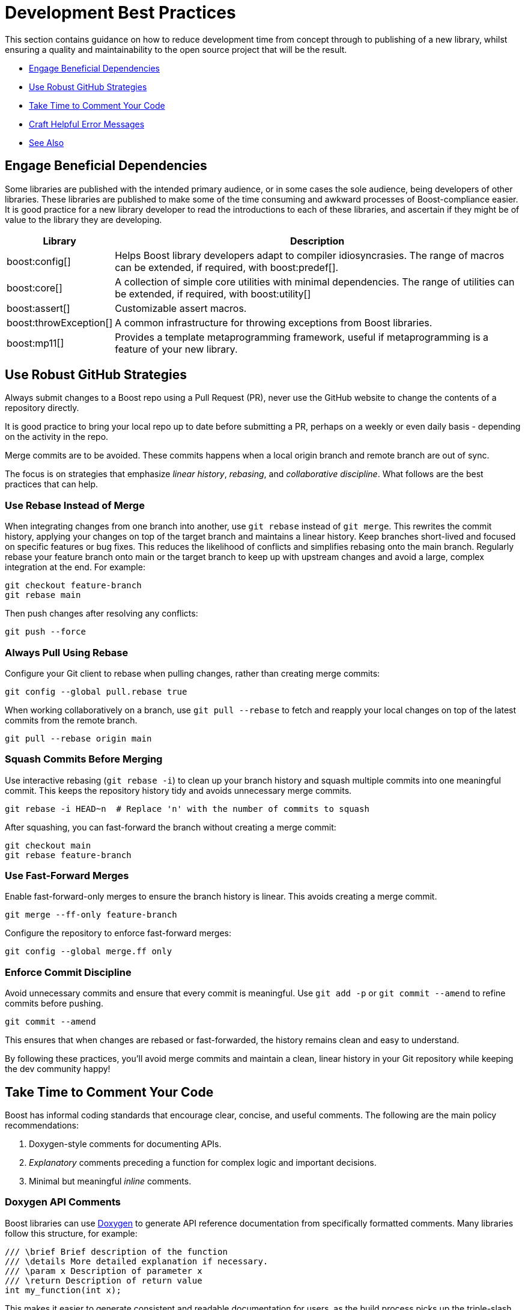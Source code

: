 ////
Copyright (c) 2024 The C++ Alliance, Inc. (https://cppalliance.org)

Distributed under the Boost Software License, Version 1.0. (See accompanying
file LICENSE_1_0.txt or copy at http://www.boost.org/LICENSE_1_0.txt)

Official repository: https://github.com/boostorg/website-v2-docs
////
= Development Best Practices
:navtitle: Best Practices

This section contains guidance on how to reduce development time from concept through to publishing of a new library, whilst ensuring a quality and maintainability to the open source project that will be the result.

* <<Engage Beneficial Dependencies>>
* <<Use Robust GitHub Strategies>>
* <<Take Time to Comment Your Code>>
* <<Craft Helpful Error Messages>>
* <<See Also>>

== Engage Beneficial Dependencies

Some libraries are published with the intended primary audience, or in some cases the sole audience, being developers of other libraries. These libraries are published to make some of the time consuming and awkward processes of Boost-compliance easier. It is good practice for a new library developer to read the introductions to each of these libraries, and ascertain if they might be of value to the library they are developing. 

[cols="1,4",options="header",stripes=even,frame=none]
|===
| *Library* | *Description* 
| boost:config[] | Helps Boost library developers adapt to compiler idiosyncrasies. The range of macros can be extended, if required, with boost:predef[].
| boost:core[] | A collection of simple core utilities with minimal dependencies. The range of utilities can be extended, if required, with boost:utility[]
| boost:assert[] | Customizable assert macros.
| boost:throwException[] | A common infrastructure for throwing exceptions from Boost libraries.
| boost:mp11[] | Provides a template metaprogramming framework, useful if metaprogramming is a feature of your new library.
|===

[[githubstrategies]]
== Use Robust GitHub Strategies

Always submit changes to a Boost repo using a Pull Request (PR), never use the GitHub website to change the contents of a repository directly.

It is good practice to bring your local repo up to date before submitting a PR, perhaps on a weekly or even daily basis - depending on the activity in the repo.

Merge commits are to be avoided. These commits happens when a local origin branch and remote branch are out of sync. 

The focus is on strategies that emphasize _linear history_, _rebasing_, and _collaborative discipline_. What follows are the best practices that can help.

=== Use Rebase Instead of Merge

When integrating changes from one branch into another, use `git rebase` instead of `git merge`. This rewrites the commit history, applying your changes on top of the target branch and maintains a linear history. Keep branches short-lived and focused on specific features or bug fixes. This reduces the likelihood of conflicts and simplifies rebasing onto the main branch. Regularly rebase your feature branch onto main or the target branch to keep up with upstream changes and avoid a large, complex integration at the end. For example:

[source, bash]
----
git checkout feature-branch
git rebase main
----

Then push changes after resolving any conflicts:

[source, bash]
----
git push --force
----

=== Always Pull Using Rebase

Configure your Git client to rebase when pulling changes, rather than creating merge commits:

[source, bash]
----
git config --global pull.rebase true
----

When working collaboratively on a branch, use `git pull --rebase` to fetch and reapply your local changes on top of the latest commits from the remote branch.

[source, bash]
----
git pull --rebase origin main
----

=== Squash Commits Before Merging

Use interactive rebasing (`git rebase -i`) to clean up your branch history and squash multiple commits into one meaningful commit. This keeps the repository history tidy and avoids unnecessary merge commits.

[source, bash]
----
git rebase -i HEAD~n  # Replace 'n' with the number of commits to squash
----

After squashing, you can fast-forward the branch without creating a merge commit:

[source, bash]
----
git checkout main
git rebase feature-branch
----

=== Use Fast-Forward Merges

Enable fast-forward-only merges to ensure the branch history is linear. This avoids creating a merge commit.

[source, bash]
----
git merge --ff-only feature-branch
----

Configure the repository to enforce fast-forward merges:

[source, bash]
----
git config --global merge.ff only
----

=== Enforce Commit Discipline

Avoid unnecessary commits and ensure that every commit is meaningful. Use `git add -p` or `git commit --amend` to refine commits before pushing.

[source, bash]
----
git commit --amend
----

This ensures that when changes are rebased or fast-forwarded, the history remains clean and easy to understand.

By following these practices, you'll avoid merge commits and maintain a clean, linear history in your Git repository while keeping the dev community happy! 

[[comments]]
== Take Time to Comment Your Code

Boost has informal coding standards that encourage clear, concise, and useful comments. The following are the main policy recommendations:

. Doxygen-style comments for documenting APIs.
. _Explanatory_ comments preceding a function for complex logic and important decisions.
. Minimal but meaningful _inline_ comments.

=== Doxygen API Comments

Boost libraries can use https://www.doxygen.nl/[Doxygen] to generate API reference documentation from specifically formatted comments. Many libraries follow this structure, for example:

[source, cpp]
----
/// \brief Brief description of the function
/// \details More detailed explanation if necessary.
/// \param x Description of parameter x
/// \return Description of return value
int my_function(int x);

----

This makes it easier to generate consistent and readable documentation for users, as the build process picks up the triple-slash comments and creates API documentation automatically from them. Here is a more complete example using all the most useful annotations:

[source, cpp]
----
#include <cmath>
#include <stdexcept>

/**
 * @brief Computes the area of a triangle using Heron's formula.
 * 
 * This function calculates the area of a triangle given the lengths of its three sides.
 * It uses Heron's formula, which states that for a triangle with sides a, b, and c:
 * 
 * \f[
 * A = \sqrt{s \cdot (s - a) \cdot (s - b) \cdot (s - c)}
 * \f]
 * 
 * where \f$s\f$ is the semi-perimeter:
 * 
 * \f[
 * s = \frac{a + b + c}{2}
 * \f]
 * 
 * @param a The length of the first side (must be positive).
 * @param b The length of the second side (must be positive).
 * @param c The length of the third side (must be positive).
 * @return The computed area of the triangle.
 * @throws std::invalid_argument if the sides do not form a valid triangle.
 * @throws std::domain_error if the computed area is invalid due to floating-point errors.
 */
double computeTriangleArea(double a, double b, double c) {
    if (a <= 0 || b <= 0 || c <= 0) {
        throw std::invalid_argument("All side lengths must be positive.");
    }

    // Check for the triangle inequality
    if (a + b <= c || a + c <= b || b + c <= a) {
        throw std::invalid_argument("The given sides do not form a valid triangle.");
    }

    // Calculate semi-perimeter
    double s = (a + b + c) / 2.0;

    // Compute area using Heron's formula
    double area = std::sqrt(s * (s - a) * (s - b) * (s - c));

    if (std::isnan(area) || area <= 0) {
        throw std::domain_error("Computed area is invalid due to floating-point errors.");
    }

    return area;
}

----

The most useful Doxygen annotations are:

[cols="1,4",options="header",stripes=even,frame=none]
|===
| *Annotation* | *Description* 
| `@brief` | A short summary of the function's purpose.
| `@param` | Describes the function parameters and their constraints.
| `@return` | Explains the function's return value.
| `@throws` | Lists the possible exceptions that the function may throw.
|===

Notes:: 
* For mathematical formulas the `\f[ ... \f]` tags render inline https://www.latex-project.org/[LaTeX]-style math formulas in the generated documentation. 
* `@brief` is used inside block comments  (`/** ... */`), while `\brief` works with both block and single-line (`///`) comments. Good practice is simply being consistent with your preference.

=== Explanatory Comments

Since many Boost libraries aim to be compatible with (or eventually integrated into) the https://en.cppreference.com/w/cpp/standard_library[Standard Library], you might adopt commenting styles similar to standard library headers, keeping explanations brief, precise, and technical. Sometimes though, the comments are more numerous and helpful in specific implementations, such as Clang pass:[libc++], GNU pass:[libstc++] or MSVC STL. The following code comes from `std::vector::resize` in pass:[libc++].

[source, cpp]
----
/**
 * @brief Resizes the container to contain @p __sz elements.
 *
 * If @p __sz is smaller than the current size, the container is reduced to its first @p __sz elements.
 * If @p __sz is greater than the current size, additional default-constructed elements are appended.
 *
 * @param __sz The new size of the container.
 *
 * If an expansion is needed and sufficient capacity exists, no reallocation occurs.
 * Otherwise, new storage is allocated and existing elements are moved.
 *
 * @exception If an exception is thrown during element construction or move, the container remains unchanged.
 * 
 * Complexity: Linear in the difference between old and new size.
 */
template <class _Tp, class _Allocator>
void vector<_Tp, _Allocator>::resize(size_type __sz) {
    if (__sz < size()) {

        // Shrink: Destroy extra elements
        erase(begin() + __sz, end());
    } else if (__sz > size()) {

        // Grow: Append default-constructed elements
        insert(end(), __sz - size(), _Tp());
    }
}

----

Note:: Both exception safety and performance considerations are covered in the comments above, which are good practices!

Boost encourages documenting exception safety guarantees (`noexcept`, strong guarantee, basic guarantee), and thread-safety considerations if applicable. For example:

[source, cpp]
----
/// \pre `ptr` must not be null.
/// \post Returns a valid shared_ptr managing `ptr`.
/// \throws std::bad_alloc if allocation fails.
std::shared_ptr<T> safe_wrap(T* ptr);

----

Some Boost libraries include comments explaining design choices, performance considerations, or trade-offs. These are typically found in complex implementations like boost:hana[], boost:asio[] or boost:spirit[]. Here's an example from the boost:hana[] library, which demonstrates the use of comments to explain the code's purpose and functionality:

[source, cpp]
----
/*!
@file
Defines `boost::hana::transform`.
*/

namespace boost { namespace hana {
    
    //! Transform each element of a sequence with a given function.
    //! @ingroup group-Sequence
    //! 
    //! Example:
    //! @code
    //! auto doubled = hana::transform(hana::make_tuple(1, 2, 3), [](auto x) { return x * 2; });
    //! @endcode
    //! doubled == hana::make_tuple(2, 4, 6)
    //!
    template <typename Xs, typename F>
    constexpr auto transform(Xs&& xs, F&& f) {
 
        // See below for the commented version of this function.
    }
}}

----

Note:: The `@file` entry provides an overview of the file contents. The `//!` syntax precedes a function-level Doxygen comment, providing an example usage of the function `hana::transform` in the code snippet above.

=== Inline Comments

Inline comments, throughout the source code, are used to explain the purpose of specific statements. This example is taken from `hana::transform`, mentioned previously.

[source, cpp]
----
    constexpr auto transform(Xs&& xs, F&& f) {
        return hana::adjust_if(

            static_cast<Xs&&>(xs), // Forward the sequence `xs`

            [](auto const&) { return true; }, // Always apply the transformation

            static_cast<F&&>(f) // Forward the transformation function
        );
    }
----

Here is another example of inline commenting, from the boost:asio[] library, notice how the comments make understanding the flow easy.

[source, cpp]
----
void start_read() {

    // Prepare a buffer to store incoming data.
    socket_.async_read_some(boost::asio::buffer(data_, max_length),
        [this](boost::system::error_code ec, std::size_t length) {
            if (!ec) { 

                // Successfully read some data, process it.
                handle_data(data_, length);

                // Initiate another asynchronous read to continue receiving data.
                start_read();
            } else {

                // An error occurred, log and handle it.
                handle_error(ec);
            }
        });
}

----

Here is a more in-depth example, showing how to comment non-trivial code behavior (for example, shared pointers, async operations). The comments also describe _purpose_ rather than restating code (for example, "Keep session alive" rather than "Creates a shared pointer"). And finally the comments guide the reader through the flow (such as explaining what happens after a read or write).

[source, cpp]
----
#include <boost/asio.hpp>
#include <iostream>
#include <memory>
#include <utility>

using boost::asio::ip::tcp;

class Session : public std::enable_shared_from_this<Session> {
public:
    explicit Session(tcp::socket socket) 

        : socket_(std::move(socket)) {}  // Move socket into this session

    void start() { 

        read();  // Begin reading data from the client
    }

private:
    void read() {

        auto self = shared_from_this();  // Ensure session remains alive during async operation

        // Asynchronous read operation
        socket_.async_read_some(boost::asio::buffer(data_, max_length),
            [self](boost::system::error_code ec, std::size_t length) {
                if (!ec) {

                    // Successfully received data, now send a response
                    self->write(length);
                } else {

                    // Handle connection errors (for example, client disconnected)
                    std::cerr << "Read error: " << ec.message() << std::endl;
                }
            });
    }

    void write(std::size_t length) {

        auto self = shared_from_this();  // Keep session alive for async write

        // Asynchronous write operation
        boost::asio::async_write(socket_, boost::asio::buffer(data_, length),
            [self](boost::system::error_code ec, std::size_t /*bytes_transferred*/) {
                if (!ec) {

                    // Successfully wrote data, continue reading for more client input
                    self->read();
                } else {

                    // Handle write error (for example, broken pipe)
                    std::cerr << "Write error: " << ec.message() << std::endl;
                }
            });
    }

    tcp::socket socket_;
    enum { max_length = 1024 };

    char data_[max_length];  // Buffer to store incoming data
};

// Server class that listens for incoming connections
class Server {
public:
    Server(boost::asio::io_context& io_context, short port)
        : acceptor_(io_context, tcp::endpoint(tcp::v4(), port)) {

        accept();  // Start listening for connections
    }

private:
    void accept() {
        acceptor_.async_accept(
            [this](boost::system::error_code ec, tcp::socket socket) {
                if (!ec) {

                    // Successfully accepted a connection, create a session
                    std::make_shared<Session>(std::move(socket))->start();
                } else {

                    // Log accept error
                    std::cerr << "Accept error: " << ec.message() << std::endl;
                }

                // Continue accepting new connections
                accept();
            });
    }

    tcp::acceptor acceptor_;
};

// Main function to run the server
int main() {
    try {
        boost::asio::io_context io_context;

        Server server(io_context, 12345);  // Start server on port 12345

        io_context.run();  // Run the IO context to handle async operations
    } catch (std::exception& e) {
        std::cerr << "Exception: " << e.what() << std::endl;
    }
}

----

Note:: Inline comments are clearer if they are preceded by a blank line. Many libraries do not strictly stick to this practice, but it should be clear from the above example that the preceding-blank-line is a best practice for readability.

== Craft Helpful Error Messages

Ideally, when writing error message text, use the following rules of thumb:

. Name the library (so user knows the source)
. Show the input and expected type/value
. Give context (function name, file, line, operation)
. Provide standard error codes (for example: POSIX, errno)
. Avoid low-level noise (memory addresses)
. Be actionable (help the user fix the error)

Here are some example error messages that have issues:

[cols="1,1",options="header",stripes=even,frame=none]
|===
| *Message* | *Issue* 
| `error C2679: binary '=': no operator found which takes a right-hand operand of type 'boost::gregorian::date' (or there is no acceptable conversion)`
| Too verbose, compiler jargon, doesn't say what the user did wrong.
| `boost::system::system_error`
| Just the type name, no context, no error code, no description.
| `Error in lexical_cast`
| What input? What target type? Which file/line?
| `terminate called after throwing an instance of boost::archive::archive_exception what():  input stream error`
| Too vague - “input stream error” — which input, which archive format?
| `Unhandled exception at 0x00007FF9B7114ED9 in test.exe: Microsoft C++ exception: boost::bad_any_cast at memory location 0x0000009F4A2FD9A0.`
| Very low-level, memory address is useless to most users.
| `assertion failed`
| No filename, no condition, no hint at what caused it.
|===

Here are some useful error messages:

[cols="1,1",options="header",stripes=even,frame=none]
|===
| *Message* | *Notes* 
| `boost::date_time::invalid_date: "2025-02-30" is not a valid Gregorian date`
| Names the library, the invalid input, and the problem.
| `boost::system::system_error: connect() failed: Connection refused [ECONNREFUSED]`
| Explains what call failed and gives a standard POSIX error code.
| `boost::lexical_cast: cannot convert string "abc" to int`
| Shows the input ("abc") and the target type (`int`).
| `boost::serialization::archive_exception: failed to open file "savegame.dat" for reading`
| Explains the archive issue and gives the file name.
| `boost::any_cast failed: stored type is 'std::string', requested type was 'int'`
| Shows both the stored and requested types — no guesswork.
| `boost::assertion failed: vec.size() == 3, function normalize_vector, file vector_utils.hpp, line 42`
| Includes condition, function, file, and line number.
|===

Well written error messages can be one of the hidden superpowers of your library. A well-crafted message can save hours of debugging, while a cryptic one can scare away even experienced devs - part of the approachable vs hostile experience!

== See Also

* xref:design-guide/design-best-practices.adoc[]
* xref:superproject/overview.adoc[]
* xref:version-control.adoc[]

